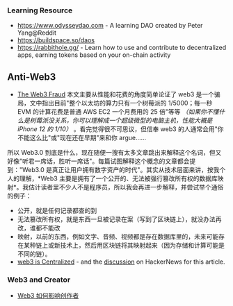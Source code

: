 *** Learning Resource
:PROPERTIES:
:CUSTOM_ID: learning-resource
:END:

- https://www.odysseydao.com - A learning DAO created by Peter Yang@Reddit
- https://buildspace.so/daos
- https://rabbithole.gg/ - Learn how to use and contribute to decentralized apps, earning tokens based on your on-chain activity

** Anti-Web3
:PROPERTIES:
:CUSTOM_ID: anti-web3
:END:

- [[https://www.usenix.org/publications/loginonline/web3-fraud][The Web3 Fraud]] 本文主要从性能和花费的角度简单论证了 web3 是一个骗局，文中指出目前"整个以太坊的算力只有一个树莓派的 1/5000；每一秒 EVM 的计算花费是普通 AWS EC2 一个月费用的 25 倍"等等 /（如果你不懂什么是树莓派没关系，你可以理解成一个超级微型的电脑主机，性能大概是 iPhone 12 的 1/10）/ 。看完觉得很不可思议，但信奉 web3 的人通常会用"你不能这么比"或"现在还在早期"来和你 argue......

所以 Web3.0 到底是什么，现在随便一搜有太多文章跳出来解释这个名词，但又好像"听君一席话，胜听一席话"。每篇试图解释这个概念的文章都会提到："Web3.0 是真正让用户拥有数字资产的时代"。其实从技术层面来讲，按我个人的理解，*Web3 主要是拥有了一个公开的、无法被强行篡改所有权的数据库映射*。我估计读者里不少人不是程序员，所以我会再进一步解释，并尝试举个通俗的例子：

- 公开，就是任何记录都查的到
- 无法篡改所有权，就是东西一旦被记录在案（写到了区块链上），就没办法再改，谁都不能改
- 映射，以前的东西，例如文字、音频、视频都是存在数据库里的，未来可能存在某种链上或新技术上，然后用区块链将其映射起来（因为存储和计算可能是不同的链）。
- [[https://blog.wesleyac.com/posts/web3-centralized][web3 is Centralized]] - and the [[https://news.ycombinator.com/item?id=29766497][discussion]] on HackerNews for this article.

*** Web3 and Creator
:PROPERTIES:
:CUSTOM_ID: web3-and-creator
:END:

- [[https://thequibbler.zhubai.love/posts/2097264094846414848][Web3 如何影响创作者]]

